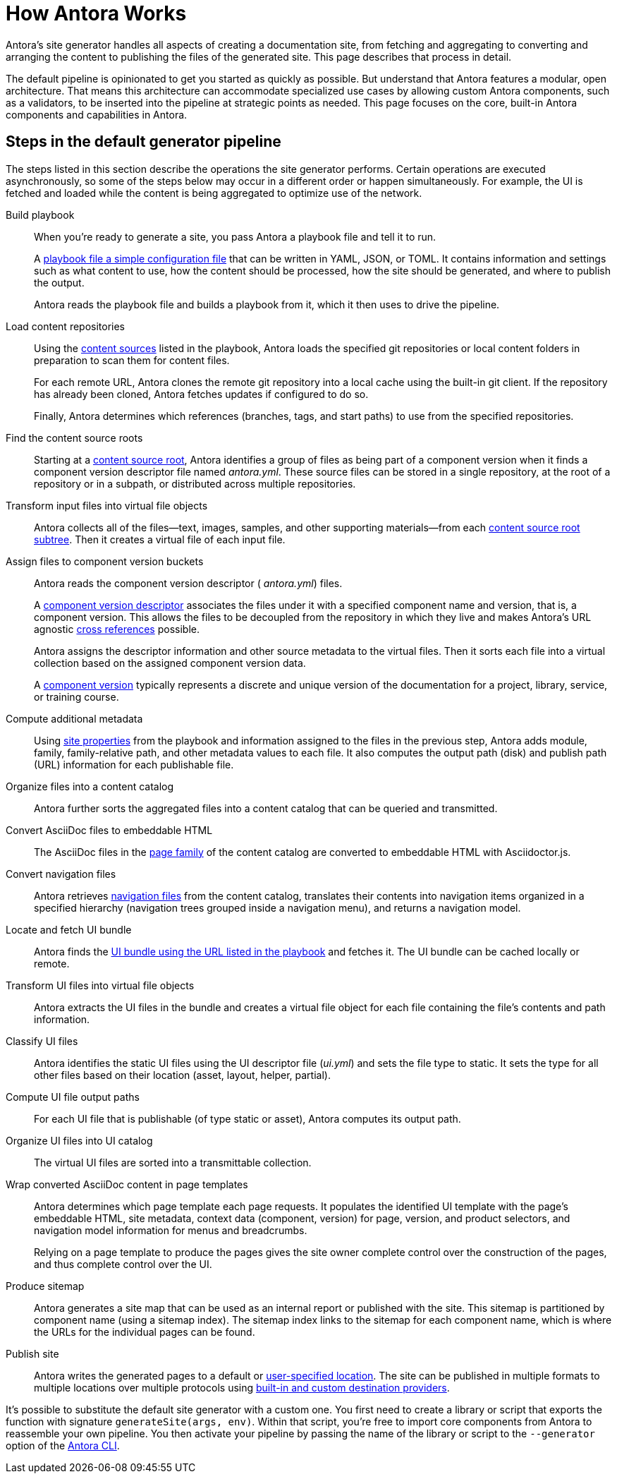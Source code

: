 = How Antora Works
//The playbook is a configuration file that contains an inventory of documentation component names, branches, and addresses.

Antora's site generator handles all aspects of creating a documentation site, from fetching and aggregating to converting and arranging the content to publishing the files of the generated site.
This page describes that process in detail.

The default pipeline is opinionated to get you started as quickly as possible.
But understand that Antora features a modular, open architecture.
That means this architecture can accommodate specialized use cases by allowing custom Antora components, such as a validators, to be inserted into the pipeline at strategic points as needed.
This page focuses on the core, built-in Antora components and capabilities in Antora.

== Steps in the default generator pipeline

The steps listed in this section describe the operations the site generator performs.
Certain operations are executed asynchronously, so some of the steps below may occur in a different order or happen simultaneously.
For example, the UI is fetched and loaded while the content is being aggregated to optimize use of the network.

Build playbook::
When you're ready to generate a site, you pass Antora a playbook file and tell it to run.
+
A xref:playbook:index.adoc[playbook file a simple configuration file] that can be written in YAML, JSON, or TOML.
It contains information and settings such as what content to use, how the content should be processed, how the site should be generated, and where to publish the output.
+
Antora reads the playbook file and builds a playbook from it, which it then uses to drive the pipeline.

Load content repositories::
Using the xref:playbook:configure-content-sources.adoc[content sources] listed in the playbook, Antora loads the specified git repositories or local content folders in preparation to scan them for content files.
+
For each remote URL, Antora clones the remote git repository into a local cache using the built-in git client.
If the repository has already been cloned, Antora fetches updates if configured to do so.
+
Finally, Antora determines which references (branches, tags, and start paths) to use from the specified repositories.

Find the content source roots::
Starting at a xref:content-source-repositories.adoc[content source root], Antora identifies a group of files as being part of a component version when it finds a component version descriptor file named [.path]_antora.yml_.
These source files can be stored in a single repository, at the root of a repository or in a subpath, or distributed across multiple repositories.

Transform input files into virtual file objects::
Antora collects all of the files--text, images, samples, and other supporting materials--from each xref:standard-directories.adoc[content source root subtree].
Then it creates a virtual file of each input file.

Assign files to component version buckets::
Antora reads the component version descriptor ( [.path]_antora.yml_) files.
+
A xref:component-version-descriptor.adoc[component version descriptor] associates the files under it with a specified component name and version, that is, a component version.
This allows the files to be decoupled from the repository in which they live and makes Antora's URL agnostic xref:page:xref.adoc[cross references] possible.
+
Antora assigns the descriptor information and other source metadata to the virtual files.
Then it sorts each file into a virtual collection based on the assigned component version data.
+
A xref:component-version.adoc[component version] typically represents a discrete and unique version of the documentation for a project, library, service, or training course.

Compute additional metadata::
Using xref:playbook:configure-site.adoc[site properties] from the playbook and information assigned to the files in the previous step, Antora adds module, family, family-relative path, and other metadata values to each file.
It also computes the output path (disk) and publish path (URL) information for each publishable file.

Organize files into a content catalog::
Antora further sorts the aggregated files into a content catalog that can be queried and transmitted.

// add pages xref when page is available
Convert AsciiDoc files to embeddable HTML::
The AsciiDoc files in the xref:pages-directory.adoc[page family] of the content catalog are converted to embeddable HTML with Asciidoctor.js.

Convert navigation files::
Antora retrieves xref:navigation:index.adoc[navigation files] from the content catalog, translates their contents into navigation items organized in a specified hierarchy (navigation trees grouped inside a navigation menu), and returns a navigation model.

Locate and fetch UI bundle::
Antora finds the xref:playbook:configure-ui.adoc[UI bundle using the URL listed in the playbook] and fetches it.
The UI bundle can be cached locally or remote.

Transform UI files into virtual file objects::
Antora extracts the UI files in the bundle and creates a virtual file object for each file containing the file's contents and path information.

Classify UI files::
Antora identifies the static UI files using the UI descriptor file ([.path]_ui.yml_) and sets the file type to static.
It sets the type for all other files based on their location (asset, layout, helper, partial).

Compute UI file output paths::
For each UI file that is publishable (of type static or asset), Antora computes its output path.

Organize UI files into UI catalog::
The virtual UI files are sorted into a transmittable collection.

Wrap converted AsciiDoc content in page templates::
Antora determines which page template each page requests.
It populates the identified UI template with the page's embeddable HTML, site metadata, context data (component, version) for page, version, and product selectors, and navigation model information for menus and breadcrumbs.
+
Relying on a page template to produce the pages gives the site owner complete control over the construction of the pages, and thus complete control over the UI.

Produce sitemap::
Antora generates a site map that can be used as an internal report or published with the site.
This sitemap is partitioned by component name (using a sitemap index).
The sitemap index links to the sitemap for each component name, which is where the URLs for the individual pages can be found.

Publish site::
Antora writes the generated pages to a default or xref:playbook:output-dir.adoc[user-specified location].
The site can be published in multiple formats to multiple locations over multiple protocols using xref:playbook:configure-output.adoc[built-in and custom destination providers].

It's possible to substitute the default site generator with a custom one.
You first need to create a library or script that exports the function with signature `generateSite(args, env)`.
Within that script, you're free to import core components from Antora to reassemble your own pipeline.
You then activate your pipeline by passing the name of the library or script to the `--generator` option of the xref:cli:index.adoc[Antora CLI].
